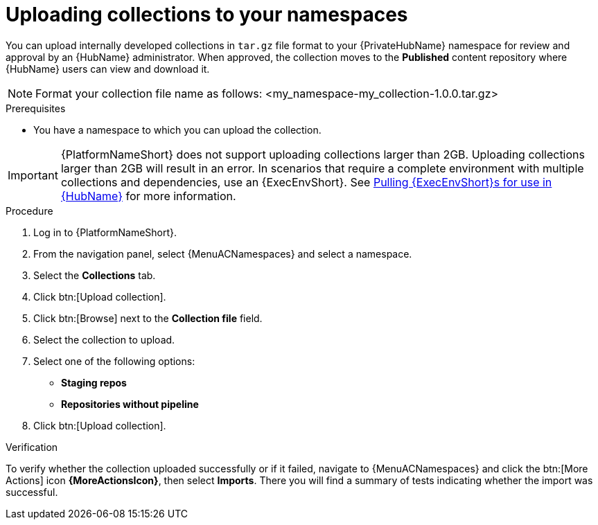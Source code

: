 :_mod-docs-content-type: PROCEDURE
[id="proc-uploading-collections"]

= Uploading collections to your namespaces

You can upload internally developed collections in `tar.gz` file format to your {PrivateHubName} namespace for review and approval by an {HubName} administrator.
When approved, the collection moves to the *Published* content repository where {HubName} users can view and download it.

[NOTE]
====
Format your collection file name as follows: <my_namespace-my_collection-1.0.0.tar.gz>
====

.Prerequisites
* You have a namespace to which you can upload the collection.

[IMPORTANT]

====
{PlatformNameShort} does not support uploading collections larger than 2GB. Uploading collections larger than 2GB will result in an error. In scenarios that require a complete environment with multiple collections and dependencies, use an {ExecEnvShort}. See link:https://docs.redhat.com/en/documentation/red_hat_ansible_automation_platform/2.6/html/managing_automation_content/managing-containers-hub#obtain-images[Pulling {ExecEnvShort}s for use in {HubName}] for more information.
====

.Procedure

. Log in to {PlatformNameShort}.
. From the navigation panel, select {MenuACNamespaces} and select a namespace.
. Select the *Collections* tab.
. Click btn:[Upload collection].
. Click btn:[Browse] next to the *Collection file* field.
. Select the collection to upload.
. Select one of the following options:
* *Staging repos* 
* *Repositories without pipeline*
. Click btn:[Upload collection].

.Verification
To verify whether the collection uploaded successfully or if it failed, navigate to {MenuACNamespaces} and click the btn:[More Actions] icon *{MoreActionsIcon}*, then select *Imports*. There you will find a summary of tests indicating whether the import was successful.
